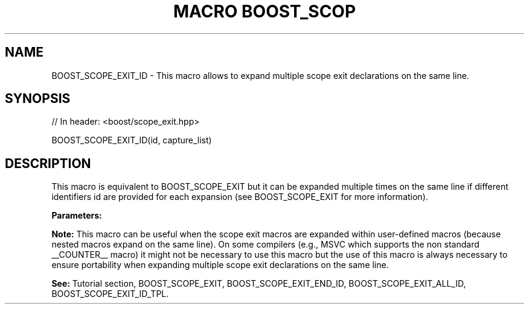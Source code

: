 .\"Generated by db2man.xsl. Don't modify this, modify the source.
.de Sh \" Subsection
.br
.if t .Sp
.ne 5
.PP
\fB\\$1\fR
.PP
..
.de Sp \" Vertical space (when we can't use .PP)
.if t .sp .5v
.if n .sp
..
.de Ip \" List item
.br
.ie \\n(.$>=3 .ne \\$3
.el .ne 3
.IP "\\$1" \\$2
..
.TH "MACRO BOOST_SCOP" 3 "" "" ""
.SH "NAME"
BOOST_SCOPE_EXIT_ID \- This macro allows to expand multiple scope exit declarations on the same line\&.
.SH "SYNOPSIS"

.sp
.nf
// In header: <boost/scope_exit\&.hpp>

BOOST_SCOPE_EXIT_ID(id, capture_list)
.fi
.SH "DESCRIPTION"
.PP
This macro is equivalent to
BOOST_SCOPE_EXIT
but it can be expanded multiple times on the same line if different identifiers
id
are provided for each expansion (see
BOOST_SCOPE_EXIT
for more information)\&.
.PP
\fBParameters:\fR
.TS
allbox tab(:);
l l
l l.
T{
\fBid\fR
T}:T{
A unique identifier token which can be concatenated by the preprocessor (__LINE__, scope_exit_number_1_on_line_123, a combination of alphanumeric tokens, etc)\&.
T}
T{
\fBcapture_list\fR
T}:T{
Same as the capture_list parameter of the BOOST_SCOPE_EXIT macro\&.
T}
.TE
.sp 1

.PP
\fBNote:\fR
This macro can be useful when the scope exit macros are expanded within user\-defined macros (because nested macros expand on the same line)\&. On some compilers (e\&.g\&., MSVC which supports the non standard
__COUNTER__
macro) it might not be necessary to use this macro but the use of this macro is always necessary to ensure portability when expanding multiple scope exit declarations on the same line\&.
.PP
\fBSee:\fR
Tutorial
section,
BOOST_SCOPE_EXIT,
BOOST_SCOPE_EXIT_END_ID,
BOOST_SCOPE_EXIT_ALL_ID,
BOOST_SCOPE_EXIT_ID_TPL\&.

